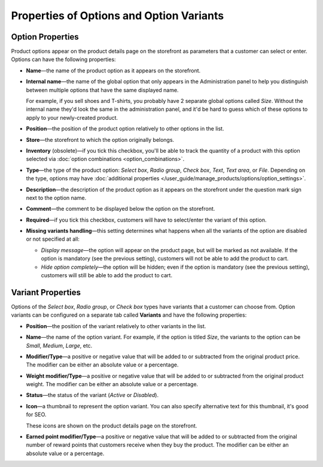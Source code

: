 *****************************************
Properties of Options and Option Variants
*****************************************

=================
Option Properties
=================

Product options appear on the product details page on the storefront as parameters that a customer can select or enter. Options can have the following properties:

* **Name**—the name of the product option as it appears on the storefront.

* **Internal name**—the name of the global option that only appears in the Administration panel to help you distinguish between multiple options that have the same displayed name.

  For example, if you sell shoes and T-shirts, you probably have 2 separate global options called *Size*. Without the internal name they'd look the same in the administration panel, and it'd be hard to guess which of these options to apply to your newly-created product.

* **Position**—the position of the product option relatively to other options in the list.

* **Store**—the storefront to which the option originally belongs.

* **Inventory** (obsolete)—if you tick this checkbox, you'll be able to track the quantity of a product with this option selected via :doc:`option combinations <option_combinations>`.

* **Type**—the type of the product option: *Select box*, *Radio group*, *Check box*, *Text*, *Text area*, or *File*. Depending on the type, options may have :doc:`additional properties </user_guide/manage_products/options/option_settings>`.

* **Description**—the description of the product option as it appears on the storefront under the question mark sign next to the option name.
   
* **Comment**—the comment to be displayed below the option on the storefront.

* **Required**—if you tick this checkbox, customers will have to select/enter the variant of this option.

* **Missing variants handling**—this setting determines what happens when all the variants of the option are disabled or not specified at all: 

  * *Display message*—the option will appear on the product page, but will be marked as not available. If the option is mandatory (see the previous setting), customers will not be able to add the product to cart. 

  * *Hide option completely*—the option will be hidden; even if the option is mandatory (see the previous setting), customers will still be able to add the product to cart.

==================
Variant Properties
==================

Options of the *Select box*, *Radio group*, or *Check box* types have variants that a customer can choose from. Option variants can be configured on a separate tab called **Variants** and have the following properties:

* **Position**—the position of the variant relatively to other variants in the list.

* **Name**—the name of the option variant. For example, if the option is titled *Size*, the variants to the option can be *Small*, *Medium*, *Large*, etc.

* **Modifier/Type**—a positive or negative value that will be added to or subtracted from the original product price. The modifier can be either an absolute value or a percentage.

* **Weight modifier/Type**—a positive or negative value that will be added to or subtracted from the original product weight. The modifier can be either an absolute value or a percentage.

* **Status**—the status of the variant (*Active* or *Disabled*).

* **Icon**—a thumbnail to represent the option variant. You can also specify alternative text for this thumbnail, it's good for SEO.

  These icons are shown on the product details page on the storefront.

  .. image:: img/option_variants.png
      :align: center
      :alt: Option variants on the storefront

* **Earned point modifier/Type**—a positive or negative value that will be added to or subtracted from the original number of reward points that customers receive when they buy the product. The modifier can be either an absolute value or a percentage.
